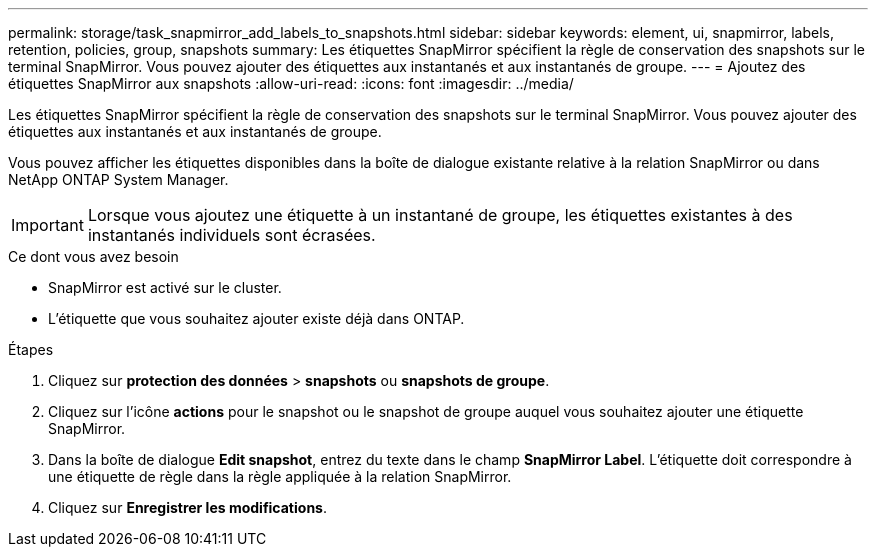 ---
permalink: storage/task_snapmirror_add_labels_to_snapshots.html 
sidebar: sidebar 
keywords: element, ui, snapmirror, labels, retention, policies, group, snapshots 
summary: Les étiquettes SnapMirror spécifient la règle de conservation des snapshots sur le terminal SnapMirror. Vous pouvez ajouter des étiquettes aux instantanés et aux instantanés de groupe. 
---
= Ajoutez des étiquettes SnapMirror aux snapshots
:allow-uri-read: 
:icons: font
:imagesdir: ../media/


[role="lead"]
Les étiquettes SnapMirror spécifient la règle de conservation des snapshots sur le terminal SnapMirror. Vous pouvez ajouter des étiquettes aux instantanés et aux instantanés de groupe.

Vous pouvez afficher les étiquettes disponibles dans la boîte de dialogue existante relative à la relation SnapMirror ou dans NetApp ONTAP System Manager.


IMPORTANT: Lorsque vous ajoutez une étiquette à un instantané de groupe, les étiquettes existantes à des instantanés individuels sont écrasées.

.Ce dont vous avez besoin
* SnapMirror est activé sur le cluster.
* L'étiquette que vous souhaitez ajouter existe déjà dans ONTAP.


.Étapes
. Cliquez sur *protection des données* > *snapshots* ou *snapshots de groupe*.
. Cliquez sur l'icône *actions* pour le snapshot ou le snapshot de groupe auquel vous souhaitez ajouter une étiquette SnapMirror.
. Dans la boîte de dialogue *Edit snapshot*, entrez du texte dans le champ *SnapMirror Label*. L'étiquette doit correspondre à une étiquette de règle dans la règle appliquée à la relation SnapMirror.
. Cliquez sur *Enregistrer les modifications*.

